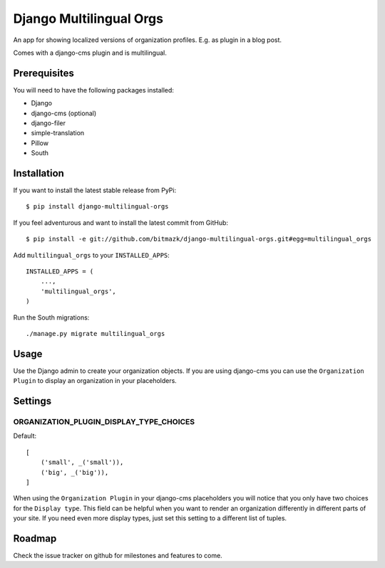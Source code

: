 Django Multilingual Orgs
========================

An app for showing localized versions of organization profiles. E.g. as plugin
in a blog post.

Comes with a django-cms plugin and is multilingual.

Prerequisites
-------------

You will need to have the following packages installed:

* Django
* django-cms (optional)
* django-filer
* simple-translation
* Pillow
* South


Installation
------------

If you want to install the latest stable release from PyPi::

    $ pip install django-multilingual-orgs

If you feel adventurous and want to install the latest commit from GitHub::

    $ pip install -e git://github.com/bitmazk/django-multilingual-orgs.git#egg=multilingual_orgs

Add ``multilingual_orgs`` to your ``INSTALLED_APPS``::

    INSTALLED_APPS = (
        ...,
        'multilingual_orgs',
    )

Run the South migrations::

    ./manage.py migrate multilingual_orgs


Usage
-----

Use the Django admin to create your organization objects. If you are using
django-cms you can use the ``Organization Plugin`` to display an organization
in your placeholders.


Settings
--------

ORGANIZATION_PLUGIN_DISPLAY_TYPE_CHOICES
++++++++++++++++++++++++++++++++++

Default::

    [
        ('small', _('small')),
        ('big', _('big')),
    ]

When using the ``Organization Plugin`` in your django-cms placeholders you will
notice that you only have two choices for the ``Display type``. This field
can be helpful when you want to render an organization differently in different
parts of your site. If you need even more display types, just set this setting
to a different list of tuples.


Roadmap
-------

Check the issue tracker on github for milestones and features to come.
